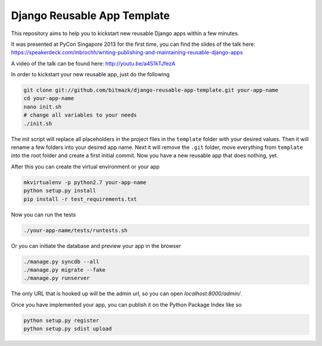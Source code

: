 Django Reusable App Template
============================

This repository aims to help you to kickstart new reusable Django apps within
a few minutes.

It was presented at PyCon Singapore 2013 for the first time, you can find the
slides of the talk here: https://speakerdeck.com/mbrochh/writing-publishing-and-maintaining-reusable-django-apps

A video of the talk can be found here: http://youtu.be/a4S1kTJfezA 

In order to kickstart your new reusable app, just do the following

.. code-block:: bash

    git clone git://github.com/bitmazk/django-reusable-app-template.git your-app-name
    cd your-app-name
    nano init.sh
    # change all variables to your needs
    ./init.sh

The init script will replace all placeholders in the project files in the
``template`` folder with your desired values. Then it will rename a few
folders into your desired app name. Next it will remove the ``.git`` folder,
move everything from ``template`` into the root folder and create a first
initial commit. Now you have a new reusable app that does nothing, yet.

After this you can create the virtual environment or your app

.. code-block:: bash

    mkvirtualenv -p python2.7 your-app-name
    python setup.py install
    pip install -r test_requirements.txt

Now you can run the tests

.. code-block:: bash

    ./your-app-name/tests/runtests.sh

Or you can initiate the database and preview your app in the browser

.. code-block:: bash

    ./manage.py syncdb --all
    ./manage.py migrate --fake
    ./manage.py runserver

The only URL that is hooked up will be the admin url, so you can open
`localhost:8000/admin/`.

Once you have implemented your app, you can publish it on the Python Package
Index like so

.. code-block:: bash

    python setup.py register
    python setup.py sdist upload
